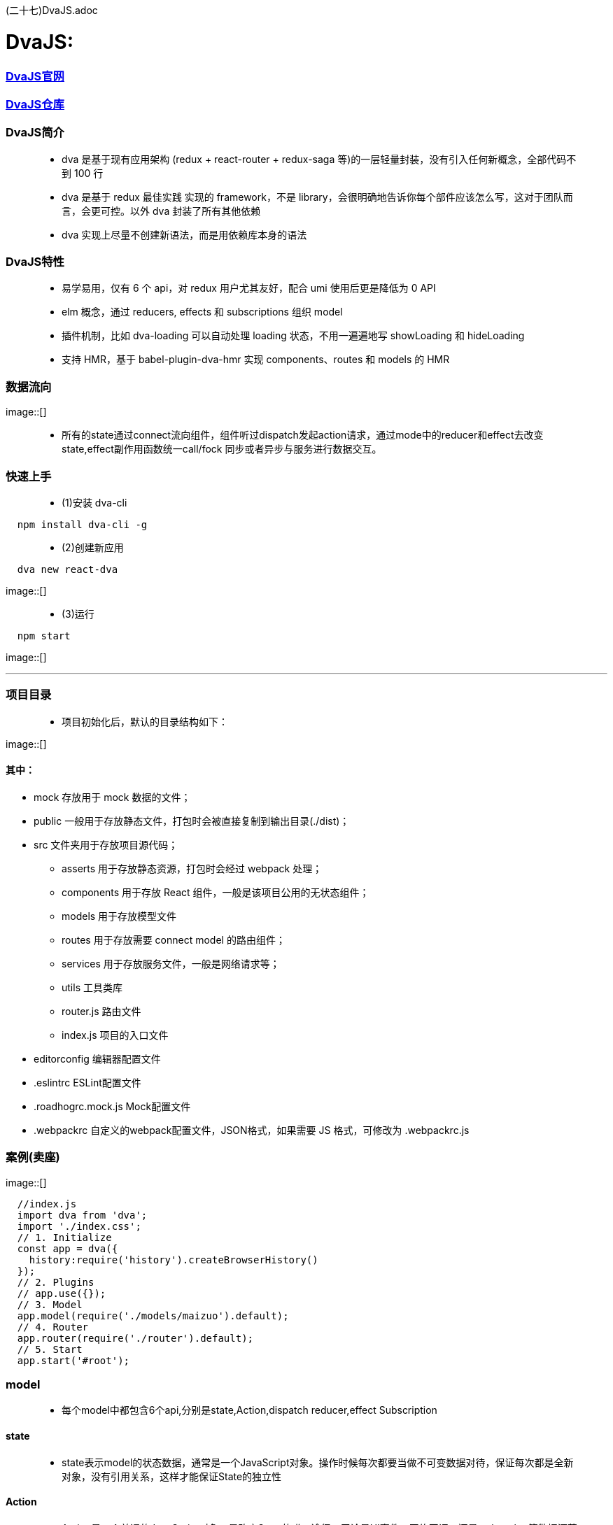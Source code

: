 (二十七)DvaJS.adoc

# DvaJS:

=== https://dvajs.com/guide[DvaJS官网]
=== https://github.com/dvajs/dva[DvaJS仓库]

=== DvaJS简介

> - dva 是基于现有应用架构 (redux + react-router + redux-saga 等)的一层轻量封装，没有引入任何新概念，全部代码不到 100 行
> - dva 是基于 redux 最佳实践 实现的 framework，不是 library，会很明确地告诉你每个部件应该怎么写，这对于团队而言，会更可控。以外 dva 封装了所有其他依赖
> - dva 实现上尽量不创建新语法，而是用依赖库本身的语法

=== DvaJS特性

> - 易学易用，仅有 6 个 api，对 redux 用户尤其友好，配合 umi 使用后更是降低为 0 API
> - elm 概念，通过 reducers, effects 和 subscriptions 组织 model
> - 插件机制，比如 dva-loading 可以自动处理 loading 状态，不用一遍遍地写 showLoading 和 hideLoading
> - 支持 HMR，基于 babel-plugin-dva-hmr 实现 components、routes 和 models 的 HMR

=== 数据流向

image::[]

> - 所有的state通过connect流向组件，组件听过dispatch发起action请求，通过mode中的reducer和effect去改变state,effect副作用函数统一call/fock 同步或者异步与服务进行数据交互。


=== 快速上手

> - (1)安装 dva-cli

```jsx
  npm install dva-cli -g
```

> - (2)创建新应用

```jsx
  dva new react-dva
```

image::[]

> - (3)运行


```jsx
  npm start
```

image::[]

---


=== 项目目录

> - 项目初始化后，默认的目录结构如下：

image::[]

==== 其中：

- mock 存放用于 mock 数据的文件；
- public 一般用于存放静态文件，打包时会被直接复制到输出目录(./dist)；
- src 文件夹用于存放项目源代码；
* asserts 用于存放静态资源，打包时会经过 webpack 处理；
* components 用于存放 React 组件，一般是该项目公用的无状态组件；
* models 用于存放模型文件
* routes 用于存放需要 connect model 的路由组件；
* services 用于存放服务文件，一般是网络请求等；
* utils 工具类库
* router.js 路由文件
* index.js 项目的入口文件
- editorconfig 编辑器配置文件
- .eslintrc ESLint配置文件
- .roadhogrc.mock.js Mock配置文件
- .webpackrc 自定义的webpack配置文件，JSON格式，如果需要 JS 格式，可修改为 .webpackrc.js


=== 案例(卖座)


image::[]


```jsx
  //index.js
  import dva from 'dva';
  import './index.css';
  // 1. Initialize
  const app = dva({
    history:require('history').createBrowserHistory()
  });
  // 2. Plugins
  // app.use({});
  // 3. Model
  app.model(require('./models/maizuo').default);
  // 4. Router
  app.router(require('./router').default);
  // 5. Start
  app.start('#root');
```

=== model

> - 每个model中都包含6个api,分别是state,Action,dispatch reducer,effect Subscription

==== state

> - state表示model的状态数据，通常是一个JavaScript对象。操作时候每次都要当做不可变数据对待，保证每次都是全新对象，没有引用关系，这样才能保证State的独立性

==== Action

> - Action是一个普通的JavaScript对象，是改变State的唯一途径，无论是UI事件，网络回调，还是websocket等数据源获取数据，最终都是通过dispatch函数调用一个action

==== dispatch

> - dispatch 函数是一个触发action函数，dispatch可以看成是触发这个行为的方式

==== reducer

> - reducer函数接收两个参数，reducer来自函数式编程

==== Effect

> - Effect 表示为副作用函数，在应用中最常见的就是异步操作。dva为了控制副作用的操作，底层是引用了redux-saga做异步流程。
> - 由于采用了函数式编程（generator函数），所以讲异步转换成同步，从而Effect转成纯函数。

==== Subscription

> - Subscription 是一种从源获取数据的方法。它在函数被注册的时候调用


```jsx
  //models/maizuo.js
  import {getList} from "../services/maizuo";
  export default {
    namespace: 'maizuo',
    state: {
      isShow:true,
      list:[]
    },
    reducers:{
      show(prestate,action){
        return {...prestate,isShow:true}
      },
      hide(prestate,action){
        return {...prestate,isShow:false}
      },
      setlist(prestate, {payload}){
        return {...prestate,list:payload}
      }
    },
    subscriptions: {
      setup({ dispatch, history }) {
        console.log("INIT")
      }
    },
    effects: {
      *getCinemaList(action,{call,put}) {
        var res = yield call(getList)
        yield put({
          type:'setlist',
          payload:res.data.data.cinemas
        })
      }
    }
  }
```


```jsx
//router.jsx
import React from 'react';
import { Router, Route, Switch,Redirect } from 'dva/router';
import App from './routes/App'
import Film from "./routes/Film";
import Cinema from "./routes/Cinema";
import Center from "./routes/Center";
import Detail from "./routes/Detail";
import Login from "./routes/Login";
function RouterConfig({ history }) {
  return (
    <Router history={history}>
      <Switch>
        <Route path="/login" component={Login}/>
        <Route path="/" render={()=>
          <App>
            <Switch>
              <Route path="/film" component={Film}/>
              <Route path="/cinema" component={Cinema}/>
              <Route path="/center" render={()=>
              localStorage.getItem('token')?<Center/>: <Redirect  to='/login'/>
              }/>
              <Route path="/detail/:id" component={Detail}/>
              <Redirect from='/' to='/film' />
            </Switch>
          </App>
        } />
      </Switch>
    </Router>
  );
}
export default RouterConfig;
```

```jsx
```










